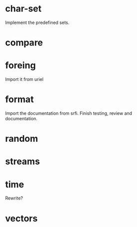 * char-set

  Implement the predefined sets.

* compare

* foreing

  Import it from uriel

* format

  Import the documentation from srfi.
  Finish testing, review and documentation.

* random

* streams

* time

  Rewrite?

* vectors


